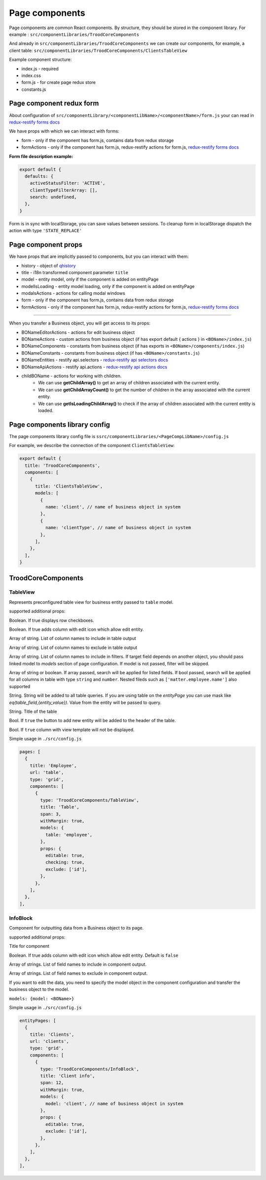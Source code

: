 ================
Page components
================
.. _`redux-restify forms docs`: https://github.com/DeyLak/redux-restify/blob/master/docs/forms.md
.. _`redux-restify api docs`: https://github.com/DeyLak/redux-restify/blob/master/docs/api.md
.. _`redux-restify api selectors docs`: https://github.com/DeyLak/redux-restify/blob/master/docs/api.md#selectors
.. _`redux-restify api actions docs`: https://github.com/DeyLak/redux-restify/blob/master/docs/api.md#actions

Page components are common React components. By structure, they should be stored in the component library. For example : ``src/componentLibraries/TroodCoreComponents``

And already in ``src/componentLibraries/TroodCoreComponents`` we can create our components, for example, a client table:
``src/componentLibraries/TroodCoreComponents/ClientsTableView``

Example component structure:

* index.js  - required
* index.css
* form.js - for create page redux store
* constants.js

**************************
Page component redux form
**************************

About configuration of ``src/componentLibrary/<componentLibName>/<componentName>/form.js`` your can read in `redux-restify forms docs`_

We have props with which we can interact with forms:

* form - only if the component has form.js, contains data from redux storage
* formActions - only if the component has form.js, redux-restify actions for form.js, `redux-restify forms docs`_

**Form file description example:**

.. code-block:: javascript

  export default {
    defaults: {
      activeStatusFilter: 'ACTIVE',
      clientTypeFilterArray: [],
      search: undefined,
    },
  }

Form is in sync with localStorage, you can save values between sessions. To cleanup form in localStorage dispatch the action with type ``'STATE_REPLACE'``

*********************
Page component props
*********************
We have props that are implicitly passed to components, but you can interact with them:

.. _qhistory: https://www.npmjs.com/package/qhistory

* history - object of qhistory_
* title - i18n transformed component parameter ``title``
* model - entity model, only if the component is added on entityPage
* modelIsLoading  - entity model loading, only if the component is added on entityPage
* modalsActions - actions for calling modal windows
* form - only if the component has form.js, contains data from redux storage
* formActions - only if the component has form.js, redux-restify actions for form.js, `redux-restify forms docs`_

--------

When you transfer a Business object, you will get access to its props:

* BONameEditorActions - actions for edit business object
* BONameActions - custom actions from business object (if has export default { actions } in ``<BOName>/index.js``)
* BONameComponents - constants from business object (if has exports in ``<BOName>/components/index.js``)
* BONameConstants - constants from business object (if has ``<BOName>/constants.js``)
* BONameEntities - restify api.selectors - `redux-restify api selectors docs`_
* BONameApiActions - restify api.actions - `redux-restify api actions docs`_
* childBOName - actions for working with children.
    - We can use **getChildArray()** to get an array of children associated with the current entity.
    - We can use **getChildArrayCount()** to get the number of children in the array associated with the current entity.
    - We can use **getIsLoadingChildArray()** to check if the array of children associated with the current entity is loaded.

*******************************
Page components library config
*******************************

The page components library config file is ``ssrc/componentLibraries/<PageCompLibName>/config.js``

.. attribute:: title

    Page components library name

.. attribute:: components

    .. attribute:: title

        Component name

    .. attribute:: services

        services

    .. attribute:: models

        models

For example, we describe the connection of the component ``ClientsTableView``:

.. code-block:: javascript

  export default {
    title: 'TroodCoreComponents',
    components: [
      {
        title: 'ClientsTableView',
        models: [
          {
            name: 'client', // name of business object in system
          },
          {
            name: 'clientType', // name of business object in system
          },
        ],
      },
    ],
  }

*******************************
TroodCoreComponents 
*******************************

++++++++++
TableView
++++++++++

Represents preconfigured table view for business entity passed to ``table`` model.

supported additional props:

.. attribute:: checking

Boolean. If true displays row checkboxes.

.. attribute:: editable

Boolean. If true adds column with edit icon which allow edit entity.

.. attribute:: include

Array of string. List of column names to include in table output

.. attribute:: exclude

Array of string. List of column names to exclude in table output

.. attribute:: filters

Array of string. List of column names to include in filters. If target field depends on another object, you should pass linked model to `models` section of page configuration.
If model is not passed, filter will be skipped.

.. attribute:: search

Array of string or boolean. If array passed, search will be applied for listed fields. If bool passed, search will be applied for all columns in table with type ``string`` and ``number``.
Nested fileds such as ``['matter.employee.name']`` also supported

.. attribute:: query

String. String will be added to all table queries. 
If you are using table on the `entityPage` you can use mask like `eq(table_field,{entity_value})`. Value from the entity will be passed to query.

.. attribute:: title

String. Title of the table

.. attribute:: addNew

Bool. If ``true`` the button to add new entity will be added to the header of the table.

.. attribute:: hideView

Bool. If ``true`` column with view template will not be displayed.

Simple usage in ``./src/config.js``

.. code-block:: javascript

  pages: [
    {
      title: 'Employee',
      url: 'table',
      type: 'grid',
      components: [
        {
          type: 'TroodCoreComponents/TableView',
          title: 'Table',
          span: 3,
          withMargin: true,
          models: {
            table: 'employee',
          },
          props: {
            editable: true,
            checking: true,
            exclude: ['id'],
          },
        },
      ],
    },
  ],

++++++++++
InfoBlock
++++++++++

Component for outputting data from a Business object to its page.

supported additional props:

.. attribute:: title

Title for component

.. attribute:: editable

Boolean. If true adds column with edit icon which allow edit entity. Default is ``false``

.. attribute:: include

Array of strings. List of field names to include in component output.

.. attribute:: exclude

Array of strings. List of field names to exclude in component output.

If you want to edit the data, you need to specify the model object in the component configuration and transfer the
business object to the model.

``models: {model: <BOName>}``

Simple usage in ``./src/config.js``

.. code-block:: javascript

  entityPages: [
    {
      title: 'Clients',
      url: 'clients',
      type: 'grid',
      components: [
        {
          type: 'TroodCoreComponents/InfoBlock',
          title: 'Client info',
          span: 12,
          withMargin: true,
          models: {
            model: 'client', // name of business object in system
          },
          props: {
            editable: true,
            exclude: ['id'],
          },
        },
      ],
    },
  ],
